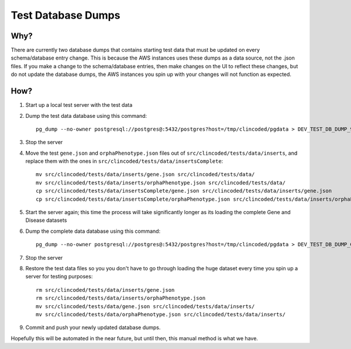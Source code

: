 Test Database Dumps
===================

Why?
----

There are currently two database dumps that contains starting test data that must be updated on every schema/database entry change. This is because the AWS instances uses these dumps as a data source, not the .json files. If you make a change to the schema/database entries, then make changes on the UI to reflect these changes, but do not update the database dumps, the AWS instances you spin up with your changes will not function as expected.

How?
----
1. Start up a local test server with the test data
2. Dump the test data database using this command::

    pg_dump --no-owner postgresql://postgres@:5432/postgres?host=/tmp/clincoded/pgdata > DEV_TEST_DB_DUMP_9.4

3. Stop the server
4. Move the test ``gene.json`` and ``orphaPhenotype.json`` files out of ``src/clincoded/tests/data/inserts``, and replace them with the ones in ``src/clincoded/tests/data/insertsComplete``::

    mv src/clincoded/tests/data/inserts/gene.json src/clincoded/tests/data/
    mv src/clincoded/tests/data/inserts/orphaPhenotype.json src/clincoded/tests/data/
    cp src/clincoded/tests/data/insertsComplete/gene.json src/clincoded/tests/data/inserts/gene.json
    cp src/clincoded/tests/data/insertsComplete/orphaPhenotype.json src/clincoded/tests/data/inserts/orphaPhenotype.json

5. Start the server again; this time the process will take significantly longer as its loading the complete Gene and Disease datasets
6. Dump the complete data database using this command::

    pg_dump --no-owner postgresql://postgres@:5432/postgres?host=/tmp/clincoded/pgdata > DEV_TEST_DB_DUMP_GENES_9.4

7. Stop the server
8. Restore the test data files so you you don't have to go through loading the huge dataset every time you spin up a server for testing purposes::

    rm src/clincoded/tests/data/inserts/gene.json
    rm src/clincoded/tests/data/inserts/orphaPhenotype.json
    mv src/clincoded/tests/data/gene.json src/clincoded/tests/data/inserts/
    mv src/clincoded/tests/data/orphaPhenotype.json src/clincoded/tests/data/inserts/

9. Commit and push your newly updated database dumps.

Hopefully this will be automated in the near future, but until then, this manual method is what we have.
